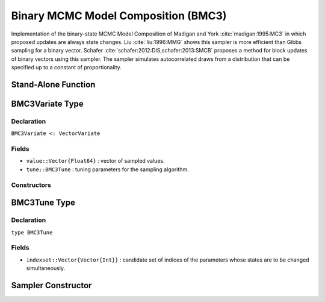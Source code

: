 .. index:: Sampling Functions; Binary MCMC Model Composition

.. _section-BMC3:

Binary MCMC Model Composition (BMC3)
------------------------------------

Implementation of the binary-state MCMC Model Composition of Madigan and York :cite:`madigan:1995:MC3` in which proposed updates are always state changes. Liu :cite:`liu:1996:MMG` shows this sampler is more efficient than Gibbs sampling for a binary vector. Schafer :cite:`schafer:2012:DIS,schafer:2013:SMCB` proposes a method for block updates of binary vectors using this sampler. The sampler simulates autocorrelated draws from a distribution that can be specified up to a constant of proportionality.



Stand-Alone Function
^^^^^^^^^^^^^^^^^^^^

.. function:: bmc3!(v::BMMGVariate, logf::Function; k::Integer=1)
              bmc3!(v::BMMGVariate, indexset::Vector{Vector{Int}}, logf::Function)

    Simulate one draw from a target distribution using the BMC3 sampler.  Parameters are assumed to have binary numerical values (0 or 1).

    **Arguments**

        * ``v`` : current state of parameters to be simulated.
        * ``logf`` : function that takes a single ``DenseVector`` argument of parameter values at which to compute the log-transformed density (up to a normalizing constant).
        * ``k`` : number of parameters, such that ``k <= length(v)``, to select at random for simultaneous updating in each call to the sampler.
        * ``indexset`` : candidate set of indices of the parameters whose states are to be changed simultaneously.

    **Value**

        Returns ``v`` updated with simulated values and associated tuning parameters.

    .. _example-bmc3:

    **Example**

        .. literalinclude:: bmc3.jl
            :language: julia


.. index:: Sampler Types; BMC3Variate

BMC3Variate Type
^^^^^^^^^^^^^^^^

Declaration
```````````

``BMC3Variate <: VectorVariate``

Fields
``````

* ``value::Vector{Float64}`` : vector of sampled values.
* ``tune::BMC3Tune`` : tuning parameters for the sampling algorithm.

Constructors
````````````

.. function:: BMC3Variate(x::AbstractVector{T<:Real}, tune::BMC3Tune)
              BMC3Variate(x::AbstractVector{T<:Real}, tune=nothing)

    Construct a ``BMC3Variate`` object that stores sampled values and tuning parameters for BMC3 sampling.

    **Arguments**

        * ``x`` : vector of sampled values.
        * ``tune`` : tuning parameters for the sampling algorithm.  If ``nothing`` is supplied, parameters are set to their defaults.

    **Value**

        Returns a ``BMC3Variate`` type object with fields pointing to the values supplied to arguments ``x`` and ``tune``.

.. index:: Sampler Types; BMC3Tune

BMC3Tune Type
^^^^^^^^^^^^^

Declaration
```````````

``type BMC3Tune``

Fields
``````

* ``indexset::Vector{Vector{Int}}`` : candidate set of indices of the parameters whose states are to be changed simultaneously.


Sampler Constructor
^^^^^^^^^^^^^^^^^^^

.. function:: BMC3(params::Vector{Symbol}; k::Integer=1)
              BMC3(params::Vector{Symbol}, indexset::Vector{Vector{Int}})

    Construct a ``Sampler`` object for BMC3 sampling.  Parameters are assumed to have binary numerical values (0 or 1).

    **Arguments**

        * ``params`` : stochastic nodes containing the parameters to be updated with the sampler.
        * ``k`` : number of parameters to select at random for updating in each call to the sampler.
        * ``indexset`` : candidate set of indices of the parameters to change.

    **Value**

        Returns a ``Sampler`` type object.
